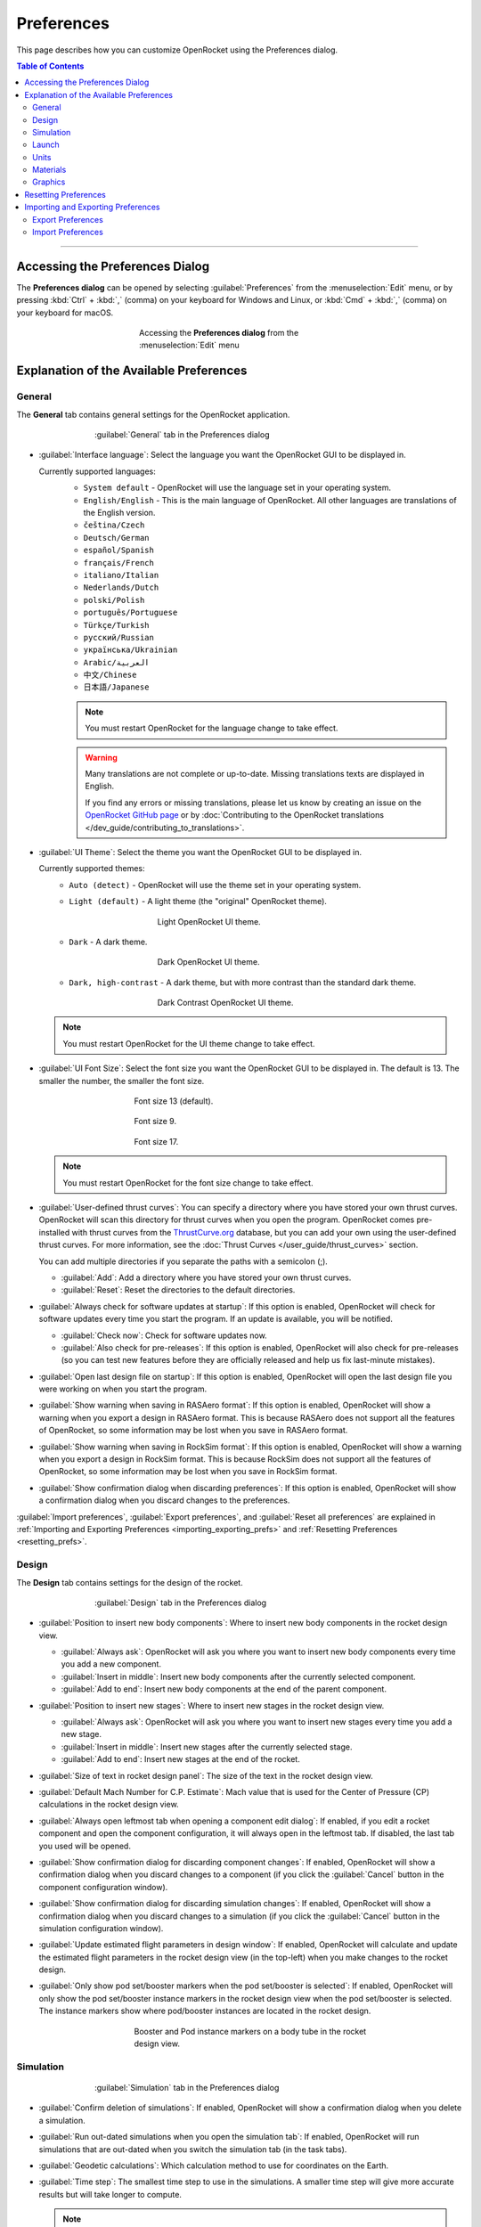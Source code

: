 ***********
Preferences
***********

This page describes how you can customize OpenRocket using the Preferences dialog.

.. contents:: Table of Contents
   :depth: 2
   :local:
   :backlinks: none

----

Accessing the Preferences Dialog
================================

The **Preferences dialog** can be opened by selecting :guilabel:`Preferences` from the :menuselection:`Edit` menu, or by
pressing :kbd:`Ctrl` + :kbd:`,` (comma) on your keyboard for Windows and Linux, or :kbd:`Cmd` + :kbd:`,` (comma) on your keyboard for macOS.

.. figure:: /img/setup/preferences/Access-Preferences.png
   :alt: Accessing the Preferences dialog from the Edit menu
   :figclass: or-figclass, or-image-border
   :figwidth: 45 %
   :align: center

   Accessing the **Preferences dialog** from the :menuselection:`Edit` menu

Explanation of the Available Preferences
========================================

.. _general_tab:

General
-------

The **General** tab contains general settings for the OpenRocket application.

.. figure:: /img/setup/preferences/Prefs-General.png
   :alt: General tab in the Preferences dialog
   :figclass: or-figclass, or-image-border
   :figwidth: 65 %
   :align: center

   :guilabel:`General` tab in the Preferences dialog

- :guilabel:`Interface language`: Select the language you want the OpenRocket GUI to be displayed in.

  Currently supported languages:
   - ``System default`` - OpenRocket will use the language set in your operating system.
   - ``English/English`` - This is the main language of OpenRocket. All other languages are translations of the English version.
   - ``čeština/Czech``
   - ``Deutsch/German``
   - ``español/Spanish``
   - ``français/French``
   - ``italiano/Italian``
   - ``Nederlands/Dutch``
   - ``polski/Polish``
   - ``português/Portuguese``
   - ``Türkçe/Turkish``
   - ``русский/Russian``
   - ``українська/Ukrainian``
   - ``Arabic/العربية``
   - ``中文/Chinese``
   - ``日本語/Japanese``

   .. note::
      You must restart OpenRocket for the language change to take effect.

   .. warning::
      Many translations are not complete or up-to-date. Missing translations texts are displayed in English.

      If you find any errors or missing translations, please let us know by creating an issue on the
      `OpenRocket GitHub page <https://github.com/openrocket/openrocket/issues>`__
      or by :doc:`Contributing to the OpenRocket translations </dev_guide/contributing_to_translations>`.

- :guilabel:`UI Theme`: Select the theme you want the OpenRocket GUI to be displayed in.

  Currently supported themes:
   - ``Auto (detect)`` - OpenRocket will use the theme set in your operating system.
   - ``Light (default)`` - A light theme (the "original" OpenRocket theme).

     .. figure:: /img/setup/preferences/Theme-Light.png
        :alt: Light OpenRocket UI theme.
        :figclass: or-figclass, or-image-border
        :figwidth: 55 %
        :align: center

        Light OpenRocket UI theme.

   - ``Dark`` - A dark theme.

     .. figure:: /img/setup/preferences/Theme-Dark.png
        :alt: Dark OpenRocket UI theme.
        :figclass: or-figclass, or-image-border
        :figwidth: 55 %
        :align: center

        Dark OpenRocket UI theme.

   - ``Dark, high-contrast`` - A dark theme, but with more contrast than the standard dark theme.

     .. figure:: /img/setup/preferences/Theme-DarkContrast.png
        :alt: Dark Contrast OpenRocket UI theme.
        :figclass: or-figclass, or-image-border
        :figwidth: 55 %
        :align: center

        Dark Contrast OpenRocket UI theme.

  .. note::
     You must restart OpenRocket for the UI theme change to take effect.

- :guilabel:`UI Font Size`: Select the font size you want the OpenRocket GUI to be displayed in. The default is 13.
  The smaller the number, the smaller the font size.

  .. figure:: /img/setup/preferences/FontSize13.png
    :alt: Font size 13 (default).
    :figclass: or-figclass, or-image-border
    :figwidth: 55 %
    :align: center

    Font size 13 (default).

  .. figure:: /img/setup/preferences/FontSize9.png
    :alt: Font size 9 (default).
    :figclass: or-figclass, or-image-border
    :figwidth: 55 %
    :align: center

    Font size 9.

  .. figure:: /img/setup/preferences/FontSize17.png
    :alt: Font size 17 (default).
    :figclass: or-figclass, or-image-border
    :figwidth: 55 %
    :align: center

    Font size 17.

  .. note::
     You must restart OpenRocket for the font size change to take effect.

- :guilabel:`User-defined thrust curves`: You can specify a directory where you have stored your own thrust curves.
  OpenRocket will scan this directory for thrust curves when you open the program. OpenRocket comes pre-installed with
  thrust curves from the `ThrustCurve.org <https://www.thrustcurve.org/>`__ database, but you can add your own using the
  user-defined thrust curves. For more information, see the :doc:`Thrust Curves </user_guide/thrust_curves>` section.

  You can add multiple directories if you separate the paths with a semicolon (;).

  - :guilabel:`Add`: Add a directory where you have stored your own thrust curves.
  - :guilabel:`Reset`: Reset the directories to the default directories.

- :guilabel:`Always check for software updates at startup`: If this option is enabled, OpenRocket will check for software updates
  every time you start the program. If an update is available, you will be notified.

  - :guilabel:`Check now`: Check for software updates now.
  - :guilabel:`Also check for pre-releases`: If this option is enabled, OpenRocket will also check for pre-releases (so you
    can test new features before they are officially released and help us fix last-minute mistakes).

- :guilabel:`Open last design file on startup`: If this option is enabled, OpenRocket will open the last design file you were working on
  when you start the program.

- :guilabel:`Show warning when saving in RASAero format`: If this option is enabled, OpenRocket will show a warning when you export a design
  in RASAero format. This is because RASAero does not support all the features of OpenRocket, so some information may be lost when you save
  in RASAero format.

- :guilabel:`Show warning when saving in RockSim format`: If this option is enabled, OpenRocket will show a warning when you export a design
  in RockSim format. This is because RockSim does not support all the features of OpenRocket, so some information may be lost when you save
  in RockSim format.

- :guilabel:`Show confirmation dialog when discarding preferences`: If this option is enabled, OpenRocket will show a confirmation dialog
  when you discard changes to the preferences.

:guilabel:`Import preferences`, :guilabel:`Export preferences`, and :guilabel:`Reset all preferences` are explained in
:ref:`Importing and Exporting Preferences <importing_exporting_prefs>` and :ref:`Resetting Preferences <resetting_prefs>`.

Design
------

The **Design** tab contains settings for the design of the rocket.

.. figure:: /img/setup/preferences/Prefs-Design.png
   :alt: Design tab in the Preferences dialog
   :figclass: or-figclass, or-image-border
   :figwidth: 65 %
   :align: center

   :guilabel:`Design` tab in the Preferences dialog

- :guilabel:`Position to insert new body components`: Where to insert new body components in the rocket design view.

  - :guilabel:`Always ask`: OpenRocket will ask you where you want to insert new body components every time you add a new component.
  - :guilabel:`Insert in middle`: Insert new body components after the currently selected component.
  - :guilabel:`Add to end`: Insert new body components at the end of the parent component.

- :guilabel:`Position to insert new stages`: Where to insert new stages in the rocket design view.

  - :guilabel:`Always ask`: OpenRocket will ask you where you want to insert new stages every time you add a new stage.
  - :guilabel:`Insert in middle`: Insert new stages after the currently selected stage.
  - :guilabel:`Add to end`: Insert new stages at the end of the rocket.

- :guilabel:`Size of text in rocket design panel`: The size of the text in the rocket design view.
- :guilabel:`Default Mach Number for C.P. Estimate`: Mach value that is used for the Center of Pressure (CP) calculations
  in the rocket design view.
- :guilabel:`Always open leftmost tab when opening a component edit dialog`: If enabled, if you edit a rocket component and
  open the component configuration, it will always open in the leftmost tab. If disabled, the last tab you used will be opened.
- :guilabel:`Show confirmation dialog for discarding component changes`: If enabled, OpenRocket will show a confirmation
  dialog when you discard changes to a component (if you click the :guilabel:`Cancel` button in the component configuration window).
- :guilabel:`Show confirmation dialog for discarding simulation changes`: If enabled, OpenRocket will show a confirmation
  dialog when you discard changes to a simulation (if you click the :guilabel:`Cancel` button in the simulation configuration window).
- :guilabel:`Update estimated flight parameters in design window`: If enabled, OpenRocket will calculate and update the estimated
  flight parameters in the rocket design view (in the top-left) when you make changes to the rocket design.
- :guilabel:`Only show pod set/booster markers when the pod set/booster is selected`: If enabled, OpenRocket will only show the
  pod set/booster instance markers in the rocket design view when the pod set/booster is selected. The instance markers show
  where pod/booster instances are located in the rocket design.

  .. figure:: /img/setup/preferences/PodAndBoosterMarker.png
     :alt: Booster and Pod instance markers on a body tube in the rocket design view.
     :figclass: or-figclass, or-image-border
     :figwidth: 55 %
     :align: center

     Booster and Pod instance markers on a body tube in the rocket design view.

Simulation
----------

.. figure:: /img/setup/preferences/Prefs-Simulation.png
   :alt: Simulation tab in the Preferences dialog
   :figclass: or-figclass, or-image-border
   :figwidth: 65 %
   :align: center

   :guilabel:`Simulation` tab in the Preferences dialog

- :guilabel:`Confirm deletion of simulations`: If enabled, OpenRocket will show a confirmation dialog when you delete a simulation.
- :guilabel:`Run out-dated simulations when you open the simulation tab`: If enabled, OpenRocket will run simulations that are out-dated
  when you switch the simulation tab (in the task tabs).
- :guilabel:`Geodetic calculations`: Which calculation method to use for coordinates on the Earth.
- :guilabel:`Time step`: The smallest time step to use in the simulations. A smaller time step will give more accurate results but
  will take longer to compute.

  .. note::
     OpenRocket uses optimized time steps. It will use a larger value than the set time step for parts in the simulation
     that do not require a smaller time step.

     In other words, the simulation time step is not fixed, but will vary throughout the simulation.

- :guilabel:`Reset to default`: Reset the simulator options to the default values.

.. attention::
   The settings in the Launch tab have **no effect on existing simulations in your design**.

   Only simulations that you create after changing these settings will be affected.

Launch
------

.. figure:: /img/setup/preferences/Prefs-Launch.png
   :alt: Launch tab in the Preferences dialog
   :figclass: or-figclass, or-image-border
   :figwidth: 65 %
   :align: center

   :guilabel:`Launch` tab in the Preferences dialog

.. hlist::
   :columns: 2

   - Wind
      - :guilabel:`Average windspeed`: The average wind speed relative to the ground.
      - :guilabel:`Standard deviation`: Standard deviation of the wind speed (= a measure of the dispersion of the wind speed values).
        The actual wind speed is within twice the standard deviation 95% of the time.
      - :guilabel:`Turbulence intensity`: The standard deviation of the wind speed divided by the average wind speed. Typical
        values range from 5% to 20%.
      - :guilabel:`Wind direction`: The direction the wind is coming from. 0° is north, 90° is east, 180° is south, and 270° is west.
   - Atmospheric conditions
      - :guilabel:`Use International Standard Atmosphere`: If enabled, the atmospheric conditions will be set to the
        International Standard Atmosphere (ISA). This model has a temperature of 15 °C and a pressure of 1013.25 mbar at
        sea level.

        If disabled, you can set the temperature and pressure manually.
      - :guilabel:`Temperature`: The temperature at the launch site.
      - :guilabel:`Pressure`: The pressure at the launch site.
   - Launch site
      - :guilabel:`Latitude`: The latitude coordinate of the launch site.
      - :guilabel:`Longitude`: The longitude coordinate of the launch site.
      - :guilabel:`Altitude`: The altitude of the launch site.
   - Launch rod
      - :guilabel:`Length`: The length of the launch rod.
      - :guilabel:`Always launch directly up-wind or down-wind`: If enabled, the launch rod will always point into the wind.
      - :guilabel:`Angle`: The angle of the launch rod relative to the ground. At 0°, the launch rod points straight up (vertical).
        If the checkbox to "Always launch directly up-wind or down-wind" is enabled, positive angles point up-wind, and negative angles
        point down-wind. If the checkbox is disabled, positive angles towards the direction axis. E.g. if direction is set
        to 90° (East of the wind), positive angles will point the launch rod East. Negative angles will point the rod West.
      - :guilabel:`Direction`: Direction of the launch rod relative to the wind. 0° is pointing in the wind direction.
        90° is pointing East of the wind.

.. attention::
   The settings in the Launch tab have **no effect on existing simulations in your design**.

   Only simulations that you create after changing these settings will be affected.

Units
-----

The **Units** tab allows you to set the units that OpenRocket uses throughout the program.

.. figure:: /img/setup/preferences/Prefs-Units.png
   :alt: Units tab in the Preferences dialog
   :figclass: or-figclass, or-image-border
   :figwidth: 65 %
   :align: center

   :guilabel:`Units` tab in the Preferences dialog

.. hlist::
   :columns: 2

   - :guilabel:`Rocket dimensions`: Unit for dimensions of rocket components (e.g. diameter, length).
   - :guilabel:`Motor dimensions`: Unit for dimensions of rocket motors (diameter, length).
   - :guilabel:`Distance`: Unit for distances (e.g. altitude).
   - :guilabel:`Velocity`: Unit for velocities.
   - :guilabel:`Acceleration`: Unit for accelerations.
   - :guilabel:`Mass`: Unit for masses.
   - :guilabel:`Force`: Unit for forces.
   - :guilabel:`Total impulse`: Unit for total impulse.
   - :guilabel:`Moment of inertia`: Unit for moments of inertia.
   - :guilabel:`Stability`: Primary unit for stability margin/static margin.

     Possible values:

     - ``mm``, ``cm``, ``m``, ``in``: Distance between the center of gravity (CG) and the center of pressure (CP).
     - ``cal``: Caliber. 1 caliber = 1 diameter of the rocket.
     - ``%``: Percentage of the rocket length.

   - :guilabel:`Secondary stability`: Secondary unit for stability margin/static margin.

     Same values as the primary stability unit.

   - :guilabel:`Display secondary stability unit`: If enabled, display both the primary and secondary stability units in the rocket design view.
   - :guilabel:`Line density`: Unit for line density (= one-dimensional density).
   - :guilabel:`Surface density`: Unit for surface density (= two-dimensional density).
   - :guilabel:`Bulk density`: Unit for bulk density (= three-dimensional density).
   - :guilabel:`Surface roughness`: Unit for surface roughness.
   - :guilabel:`Area`: Unit for areas.
   - :guilabel:`Angle`: Unit for angles.
   - :guilabel:`Roll rate`: Unit for roll rates.
   - :guilabel:`Temperature`: Unit for temperatures.
   - :guilabel:`Pressure`: Unit for pressures.
   - :guilabel:`Wind speed`: Unit for wind speeds.
   - :guilabel:`Latitude`: Unit for latitudes.
   - :guilabel:`Longitude`: Unit for longitudes.

- :guilabel:`Default metric`: Set the default unit system to metric units.
- :guilabel:`Default imperial`: Set the default unit system to imperial units.

Materials
---------

The **Materials** tab shows a list of materials that are pre-installed in OpenRocket, plus custom user-defined materials that
you have added.

.. figure:: /img/setup/preferences/Prefs-Materials.png
   :alt: Materials tab in the Preferences dialog
   :figclass: or-figclass, or-image-border
   :figwidth: 65 %
   :align: center

   :guilabel:`Materials` tab in the Preferences dialog

On the left are a list of all the materials in OpenRocket. Pre-installed OpenRocket materials are displayed in greyed-out text.
User-defined materials are displayed in normal text.

- :guilabel:`New`: Add a new custom material.
- :guilabel:`Edit`: Edit the selected material. You can edit both custom materials and pre-installed OpenRocket materials.
  However, editing a pre-installed material will create a new custom material with the same name, instead of modifying the
  original material.
- :guilabel:`Delete`: Delete the selected material. You can only delete custom materials.
- :guilabel:`Revert all`: Delete all user-defined materials.

.. note::
   Editing materials will not affect existing rocket designs.


Graphics
--------

The **Graphics** tab allows you to set the graphics settings for OpenRocket.

.. figure:: /img/setup/preferences/Prefs-Graphics.png
   :alt: Graphics tab in the Preferences dialog
   :figclass: or-figclass, or-image-border
   :figwidth: 65 %
   :align: center

   :guilabel:`Graphics` tab in the Preferences dialog

- **Graphics Editor**: Select which graphics editor you want to use to edit textures in OpenRocket (if you click the
  :guilabel:`Edit` button next to the Texture dropdown in the :guilabel:`Appearance` tab of the component configuration window).

  - :guilabel:`Show Prompt`: OpenRocket will ask you which graphics editor you want to use every time you edit a texture.
  - :guilabel:`Use Default Editor`: OpenRocket will use the default graphics editor you have set in your operating system.
  - :guilabel:`Command Line`: You can set the command line for the graphics editor you want to use. This is useful if you have
    multiple graphics editors installed and want to use a specific one. Enter the file path of the graphics editor executable
    and any command line arguments you want to use in the text input field, or click the :guilabel:`Select Graphics Editor Program`
    button to select the executable file.
- **3D Graphics**

  - :guilabel:`Enable 3D Graphics`: If enabled, 3D rendering is supported in OpenRocket. If disabled, you can not use any
    3D features inside OpenRocket.
  - :guilabel:`Enable Anti-aliasing`: If enabled, OpenRocket will use anti-aliasing to smooth the edges of 3D graphics.
  - :guilabel:`Use Off-screen Rendering`: If enabled, OpenRocket will render 3D graphics off-screen. This can improve performance
    on some systems, but may cause issues on others.

    .. tip::
       If you experience issues with 3D graphics, try toggling this option (enable it if is was disabled, or vice versa).

  .. note::
     The effects will take place the next time you open a window.

.. _resetting_prefs:

Resetting Preferences
=====================

To reset all preferences to their default values, click the :guilabel:`Reset all preferences` button at the bottom of the
:ref:`General tab <general_tab>`.

.. _importing_exporting_prefs:

Importing and Exporting Preferences
===================================

You can export the current preferences to an XML file, or import preferences from an XML file. This can be useful for
instance if you need to teach other people how to use OpenRocket and want them to have the same settings as you.

Export Preferences
------------------

To export preferences, click the :guilabel:`Export preferences` button at the bottom of the :ref:`General tab <general_tab>`.
This will open a file dialog where you can select where to save the preferences file:

.. figure:: /img/setup/preferences/ExportPreferences.png
   :alt: Exporting preferences to an XML file
   :figclass: or-figclass, or-image-border
   :figwidth: 55 %
   :align: center

   Exporting preferences to an XML file

There are two options in the file dialog:

- :guilabel:`Export user directories` If enabled, any user directories that are set in the preferences will be exported as well.
  If you import the preferences on another computer, the user directories will be set to the same directories as on the original computer.

  You can disable this option if the target computer has different directories, or if you don't want to share the information
  about your directories.
- :guilabel:`Export window information (position, size...)`: If enabled, cached window information (position, size, etc.) will be exported.
  If you import the preferences on another computer, the windows will be opened in the same position and size as on the original computer.

  You can disable this option if you want the windows to be opened in the default position and size.

Here is an example of the exported preferences XML file:

.. code-block:: xml

   <?xml version="1.0" encoding="UTF-8" standalone="no"?><!DOCTYPE preferences SYSTEM "http://java.sun.com/dtd/preferences.dtd">
   <preferences EXTERNAL_XML_VERSION="1.0">
     <root type="user">
       <map/>
       <node name="OpenRocket">
         <map>
           <entry key="Tube Fin SetAlwaysOpenPreset" value="false"/>
           <entry key="LaunchRodDirection" value="1.5707963267948966"/>
           <entry key="ExportDecimalPlaces" value="3"/>
           <entry key="LaunchRodAngle" value="0.0"/>
           <entry key="WindTurbulence" value="0.06366197723675814"/>
           <entry key="UIFontSize" value="13"/>
           ...

Import Preferences
------------------

To import preferences, click the :guilabel:`Import preferences` button at the bottom of the :ref:`General tab <general_tab>`
and select the preferences XML file you want to import.
